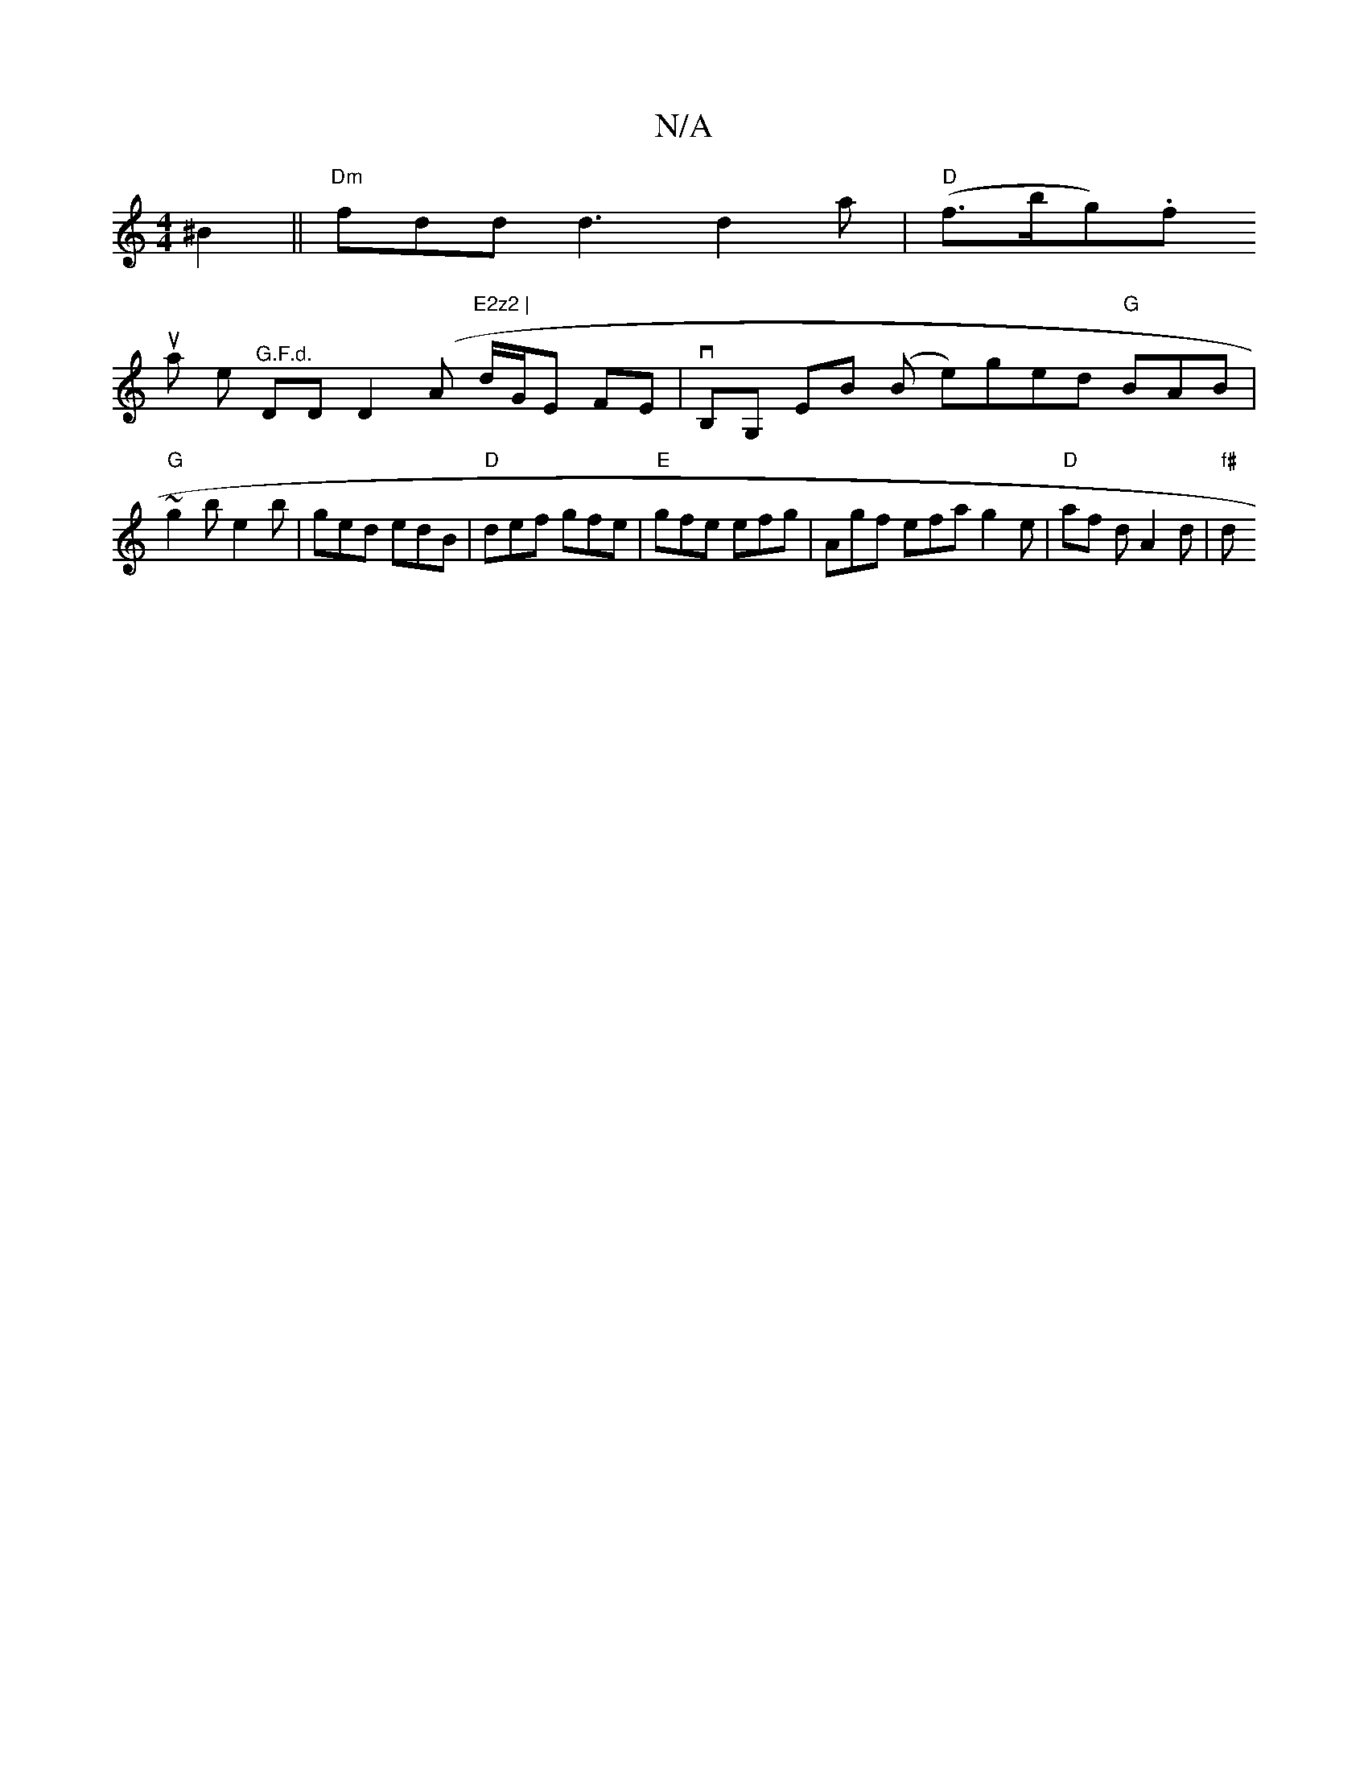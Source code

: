 X:1
T:N/A
M:4/4
R:N/A
K:Cmajor
 ^B2 || "Dm"fdd d3 d2 a | "D"(f>bg).f !susa he "^G.F.d. "DD D2 (" "Am"E2z2 |
d/G/E FE |vB,G, EB (B e)ged "G" BAB | "G"~g2 b e2 b|ged edB|"D"def gfe |
"E"gfe efg | Agf efa g2e | "D" af d A2 d | "f#" d>